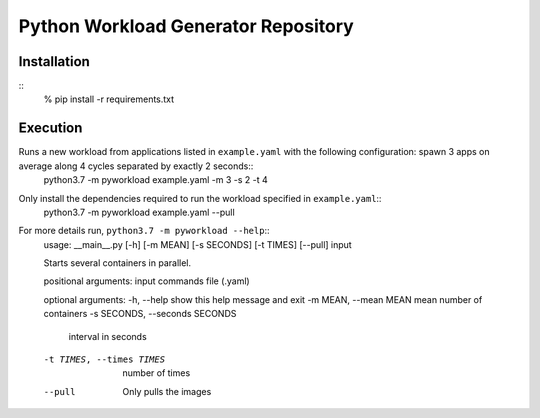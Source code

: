 Python Workload Generator Repository
========================

Installation
----------
::
    % pip install -r requirements.txt


Execution
----------
Runs a new workload from applications listed in ``example.yaml`` with the following configuration: spawn 3 apps on average along 4 cycles separated by exactly 2 seconds::
    python3.7 -m pyworkload example.yaml -m 3 -s 2 -t 4

Only install the dependencies required to run the workload specified in ``example.yaml``::
    python3.7 -m pyworkload example.yaml --pull

For more details run, ``python3.7 -m pyworkload --help``::
    usage: __main__.py [-h] [-m MEAN] [-s SECONDS] [-t TIMES] [--pull] input

    Starts several containers in parallel.

    positional arguments:
    input                 commands file (.yaml)

    optional arguments:
    -h, --help            show this help message and exit
    -m MEAN, --mean MEAN  mean number of containers
    -s SECONDS, --seconds SECONDS
                            interval in seconds
    -t TIMES, --times TIMES
                            number of times
    --pull                Only pulls the images